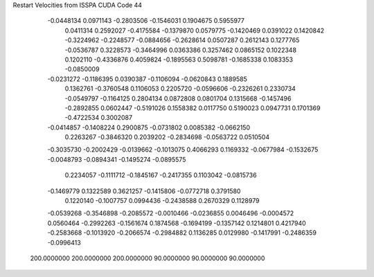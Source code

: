 Restart Velocities from ISSPA CUDA Code
44
  -0.0448134   0.0971143  -0.2803506  -0.1546031   0.1904675   0.5955977
   0.0411314   0.2592027  -0.4175584  -0.1379870   0.0579775  -0.1420469
   0.0391022   0.1420842  -0.3224962  -0.2248577  -0.0884656  -0.2628614
   0.0507287   0.2612143   0.1277765  -0.0536787   0.3228573  -0.3464996
   0.0363386   0.3257462   0.0865152   0.1022348   0.1202110  -0.4336876
   0.4059824  -0.1895563   0.5098781  -0.1685338   0.1083353  -0.0850009
  -0.0231272  -0.1186395   0.0390387  -0.1106094  -0.0620843   0.1889585
   0.1362761  -0.3760548   0.1106053   0.2205720  -0.0596606  -0.2326261
   0.2330734  -0.0549797  -0.1164125   0.2804134   0.0872808   0.0801704
   0.1315668  -0.1457496  -0.2892855   0.0602447  -0.5191026   0.1558382
   0.0117750   0.5190023   0.0947731   0.1701369  -0.4722534   0.3002087
  -0.0414857  -0.1408224   0.2900875  -0.0731802   0.0085382  -0.0662150
   0.2263267  -0.3846320   0.2039202  -0.2834698  -0.0563722   0.0510504
  -0.3035730  -0.2002429  -0.0139662  -0.1013075   0.4066293   0.1169332
  -0.0677984  -0.1532675  -0.0048793  -0.0894341  -0.1495274  -0.0895575
   0.2234057  -0.1111712  -0.1845167  -0.2417355   0.1103042  -0.0815736
  -0.1469779   0.1322589   0.3621257  -0.1415806  -0.0772718   0.3791580
   0.1220140  -0.1007757   0.0994436  -0.2438588   0.2670329   0.1128979
  -0.0539268  -0.3546898  -0.2085572  -0.0010466  -0.0236855   0.0046496
  -0.0004572   0.0560464  -0.2992263  -0.1561674   0.1874568  -0.1694199
  -0.1357142   0.1214801   0.4217940  -0.2583668  -0.1013920  -0.2066574
  -0.2984882   0.1136285   0.0129980  -0.1417991  -0.2486359  -0.0996413
 200.0000000 200.0000000 200.0000000  90.0000000  90.0000000  90.0000000
